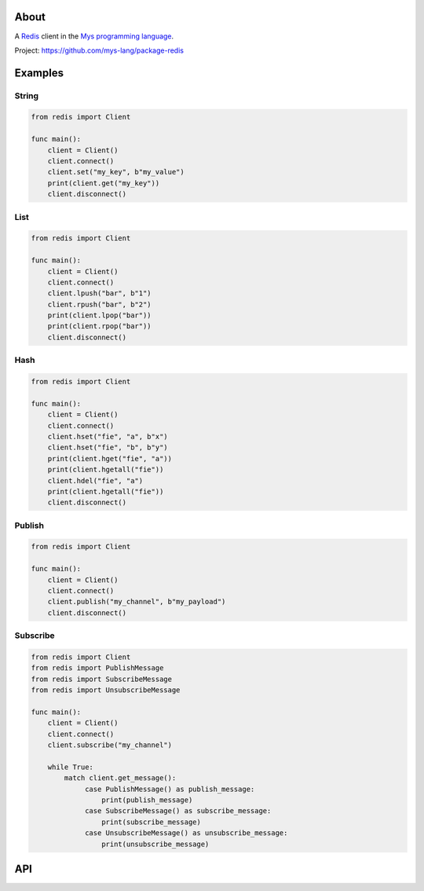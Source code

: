 |discord|_
|test|_
|stars|_

About
=====

A `Redis`_ client in the `Mys programming language`_.

Project: https://github.com/mys-lang/package-redis

Examples
========

String
------

.. code-block:: mys

   from redis import Client

   func main():
       client = Client()
       client.connect()
       client.set("my_key", b"my_value")
       print(client.get("my_key"))
       client.disconnect()

List
----

.. code-block:: mys

   from redis import Client

   func main():
       client = Client()
       client.connect()
       client.lpush("bar", b"1")
       client.rpush("bar", b"2")
       print(client.lpop("bar"))
       print(client.rpop("bar"))
       client.disconnect()

Hash
----

.. code-block:: mys

   from redis import Client

   func main():
       client = Client()
       client.connect()
       client.hset("fie", "a", b"x")
       client.hset("fie", "b", b"y")
       print(client.hget("fie", "a"))
       print(client.hgetall("fie"))
       client.hdel("fie", "a")
       print(client.hgetall("fie"))
       client.disconnect()

Publish
-------

.. code-block:: mys

   from redis import Client

   func main():
       client = Client()
       client.connect()
       client.publish("my_channel", b"my_payload")
       client.disconnect()

Subscribe
---------

.. code-block:: mys

   from redis import Client
   from redis import PublishMessage
   from redis import SubscribeMessage
   from redis import UnsubscribeMessage

   func main():
       client = Client()
       client.connect()
       client.subscribe("my_channel")

       while True:
           match client.get_message():
                case PublishMessage() as publish_message:
                    print(publish_message)
                case SubscribeMessage() as subscribe_message:
                    print(subscribe_message)
                case UnsubscribeMessage() as unsubscribe_message:
                    print(unsubscribe_message)

API
===

.. mysfile:: src/lib.mys

.. _Redis: https://redis.io

.. |discord| image:: https://img.shields.io/discord/777073391320170507?label=Discord&logo=discord&logoColor=white
.. _discord: https://discord.gg/GFDN7JvWKS

.. |test| image:: https://github.com/mys-lang/package-redis/actions/workflows/pythonpackage.yml/badge.svg
.. _test: https://github.com/mys-lang/package-redis/actions/workflows/pythonpackage.yml

.. |stars| image:: https://img.shields.io/github/stars/mys-lang/package-redis?style=social
.. _stars: https://github.com/mys-lang/package-redis

.. _Mys programming language: https://mys-lang.org
